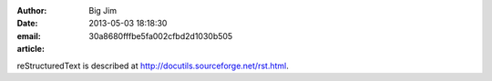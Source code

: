 :author: Big Jim
:date: 2013-05-03 18:18:30
:email:
:article: 30a8680fffbe5fa002cfbd2d1030b505

reStructuredText is described at
http://docutils.sourceforge.net/rst.html.
